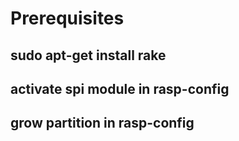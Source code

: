 * Prerequisites
** sudo apt-get install rake
** activate spi module in rasp-config
** grow partition in rasp-config

